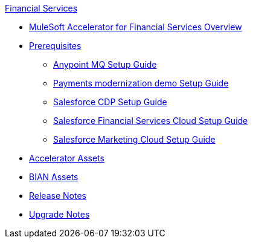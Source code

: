 .xref:index.adoc[Financial Services]
* xref:index.adoc[MuleSoft Accelerator for Financial Services Overview]
* xref:prerequisites.adoc[Prerequisites]
** xref:anypointmq-setup-guide.adoc[Anypoint MQ Setup Guide]
** xref:payments-setup-guide.adoc[Payments modernization demo Setup Guide]
** xref:salesforce-cdp-setup-guide.adoc[Salesforce CDP Setup Guide]
** xref:salesforce-fsc-setup-guide.adoc[Salesforce Financial Services Cloud Setup Guide]
** xref:salesforce-mc-setup-guide.adoc[Salesforce Marketing Cloud Setup Guide]
* xref:fins-assets.adoc[Accelerator Assets]
* xref:bian-assets.adoc[BIAN Assets]
* xref:release-notes.adoc[Release Notes]
* xref:upgrade-notes.adoc[Upgrade Notes]

